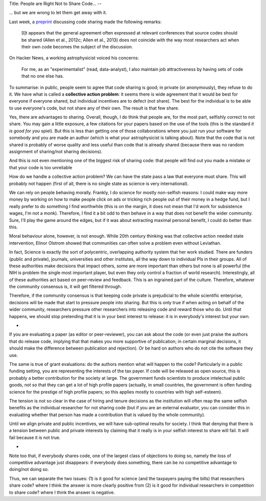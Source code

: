 Title: People are Right Not to Share Code...
--

... but we are wrong to let them get away with it.

Last week, a `preprint <http://arxiv.org/abs/1304.6780v1>`__ discussing code
sharing made the following remarks:

    [I]t appears that the general agreement often expressed at
    relevant conferences that source codes should be shared (Allen et al.,
    2012c; Allen et al., 2013) does not coincide with the way
    most researchers act when their own code becomes the subject
    of the discussion.

On Hacker News, a working astrophysicist voiced his concerns:

    For me, as an "experimentalist" (read, data-analyst), I also maintain job
    attractiveness by having sets of code that no one else has.

To summarise: in public, people seem to agree that code sharing is good; in
private (or anonymously), they refuse to do it. We have what is called a
**collective action problem**: it seems there is wide agreement that it would
be best for everyone if everyone shared, but individual incentives are to
defect (not share). The best for the individual is to be able to use everyone's
code, but not share any of their own. The result is that few share.

Yes, there are advantages to sharing. Overall, though, I do think that people
are, for the most part, selfishly correct to not share. You may gain a little
exposure, a few citations for your papers based on the use of the tools (this
is the standard *it is good for you* spiel). But this is less than getting one
of those collaborations where you just run your software for somebody and you
are made an author (which is what your astrophysicist is talking about). Note
that the code that is not shared is probably of worse quality and less useful
than code that is already shared (because there was no random assignment of
sharing/not sharing decisions).

And this is not even mentioning one of the biggest risk of sharing code: that
people will find out you made a mistake or that your code is too unreliable

How do we handle a collective action problem? We can have the state pass a law
that everyone must share. This will probably not happen (first of all, there is
no single state as science is very international).

We can rely on people behaving morally. Frankly, I do science for mostly
non-selfish reasons: I could make way more money by working on how to make
people click on ads or tricking rich people out of their money in a hedge fund,
but I really prefer to do something I find worthwhile (this is on the margin,
it does not mean that I'd work for subsistence wages, I'm not a monk).
Therefore, I find it a bit odd to then behave in a way that does not benefit
the wider community. Sure, I'll play the game around the edges, but if it was
about extracting maximal personal benefit, I could do better than this.

Moral behaviour alone, however, is not enough. While 20th century thinking was
that collective action needed state intervention, Elinor Olstrom showed that
communities can often solve a problem even without Leviathan.

In fact, Science is exactly the sort of polycentric, overlapping authority
system that her work studied. There are funders (public and private), journals,
universities and other institutes, all the way down to individual PIs in their
groups. All of these authorities make decisions that impact others, some are
more important than others but none is all powerful (the NIH is problem the
single most important player, but even they only control a fraction of world
research). Interestingly, all of these authorities act based on peer-review and
feedback. This is an ingrained part of the culture. Therefore, whatever the
community consensus is, it will get filtered through.

Therefore, if the community consensus is that keeping code private is
prejudicial to the whole scientific enterprise, decisions will be made that
start to pressure people into sharing. But this is only true if when acting on
behalf of the wider community, researchers pressure other researchers into
releasing code and reward those who do. Until that happens, we should stop
pretending that it is in your best interest to release: it is in everybody's
interest but your own.

*

If you are evaluating a paper (as editor or peer-reviewer), you can ask about
the code (or even just praise the authors that do release code, implying that
that makes you more supportive of publication; in certain marginal decisions,
it should make the difference between publication and rejection). Or be hard on
authors who do not cite the software they use.

The same is true of grant evaluations: do the authors mention what will happen
to the code? Particularly in a public funding setting, you are representing the
interests of the tax payer. If code will be released as open source, this is
probably a better contribution for the society at large. The government funds
scientists to produce intelectual public goods, not so that they can get a lot
of high profile papers (actually, in small countries, the government is often
funding science for the prestige of high profile papers; so this applies mostly
to countries with high self-esteem).

The tension is not so clear in the case of hiring and tenure decisions as the
institution will often reap the same selfish benefits as the individual
researcher for not sharing code (but if you are an external evaluator, you can
consider this in evaluating whether that person has made a contribution that is
valued by the whole community).

Until we align private and public incentives, we will have sub-optimal results
for society. I think that denying that there is a tension between public and
private interests by claiming that it really is in your selfish interest to
share will fail. It will fail because it is not true.

*

Note too that, if everybody shares code, one of the largest class of objections
to doing so, namely the loss of competitive advantage just disappears: if
everybody does something, there can be no competitive advantage to doing/not
doing so.

Thus, we can separate the two issues: (1) is it good for science (and the
taxpayers paying the bills) that researchers share code? where I think the
answer is more clearly positive from (2) is it good for individual researchers
in competition to share code? where I think the answer is negative.

